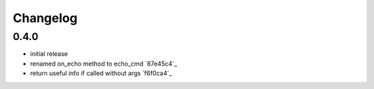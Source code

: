 Changelog
*********

0.4.0
-----

- initial release
- renamed on_echo method to echo_cmd `87e45c4`_
- return useful info if called without args `f6f0ca4`_

